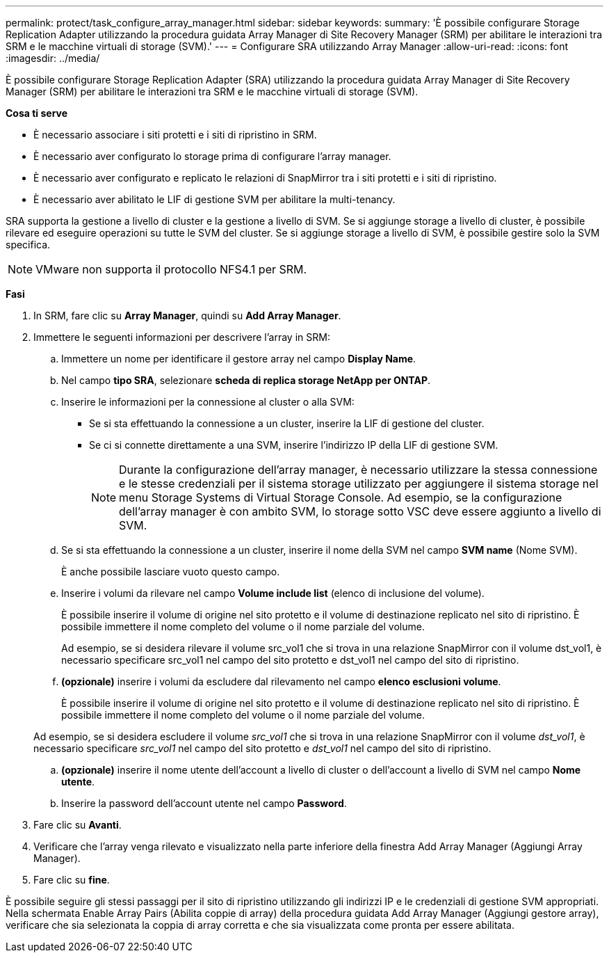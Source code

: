 ---
permalink: protect/task_configure_array_manager.html 
sidebar: sidebar 
keywords:  
summary: 'È possibile configurare Storage Replication Adapter utilizzando la procedura guidata Array Manager di Site Recovery Manager (SRM) per abilitare le interazioni tra SRM e le macchine virtuali di storage (SVM).' 
---
= Configurare SRA utilizzando Array Manager
:allow-uri-read: 
:icons: font
:imagesdir: ../media/


[role="lead"]
È possibile configurare Storage Replication Adapter (SRA) utilizzando la procedura guidata Array Manager di Site Recovery Manager (SRM) per abilitare le interazioni tra SRM e le macchine virtuali di storage (SVM).

*Cosa ti serve*

* È necessario associare i siti protetti e i siti di ripristino in SRM.
* È necessario aver configurato lo storage prima di configurare l'array manager.
* È necessario aver configurato e replicato le relazioni di SnapMirror tra i siti protetti e i siti di ripristino.
* È necessario aver abilitato le LIF di gestione SVM per abilitare la multi-tenancy.


SRA supporta la gestione a livello di cluster e la gestione a livello di SVM. Se si aggiunge storage a livello di cluster, è possibile rilevare ed eseguire operazioni su tutte le SVM del cluster. Se si aggiunge storage a livello di SVM, è possibile gestire solo la SVM specifica.


NOTE: VMware non supporta il protocollo NFS4.1 per SRM.

*Fasi*

. In SRM, fare clic su *Array Manager*, quindi su *Add Array Manager*.
. Immettere le seguenti informazioni per descrivere l'array in SRM:
+
.. Immettere un nome per identificare il gestore array nel campo *Display Name*.
.. Nel campo *tipo SRA*, selezionare *scheda di replica storage NetApp per ONTAP*.
.. Inserire le informazioni per la connessione al cluster o alla SVM:
+
*** Se si sta effettuando la connessione a un cluster, inserire la LIF di gestione del cluster.
*** Se ci si connette direttamente a una SVM, inserire l'indirizzo IP della LIF di gestione SVM.
+

NOTE: Durante la configurazione dell'array manager, è necessario utilizzare la stessa connessione e le stesse credenziali per il sistema storage utilizzato per aggiungere il sistema storage nel menu Storage Systems di Virtual Storage Console. Ad esempio, se la configurazione dell'array manager è con ambito SVM, lo storage sotto VSC deve essere aggiunto a livello di SVM.



.. Se si sta effettuando la connessione a un cluster, inserire il nome della SVM nel campo *SVM name* (Nome SVM).
+
È anche possibile lasciare vuoto questo campo.

.. Inserire i volumi da rilevare nel campo *Volume include list* (elenco di inclusione del volume).
+
È possibile inserire il volume di origine nel sito protetto e il volume di destinazione replicato nel sito di ripristino. È possibile immettere il nome completo del volume o il nome parziale del volume.

+
Ad esempio, se si desidera rilevare il volume src_vol1 che si trova in una relazione SnapMirror con il volume dst_vol1, è necessario specificare src_vol1 nel campo del sito protetto e dst_vol1 nel campo del sito di ripristino.

.. *(opzionale)* inserire i volumi da escludere dal rilevamento nel campo *elenco esclusioni volume*.
+
È possibile inserire il volume di origine nel sito protetto e il volume di destinazione replicato nel sito di ripristino. È possibile immettere il nome completo del volume o il nome parziale del volume.

+
Ad esempio, se si desidera escludere il volume _src_vol1_ che si trova in una relazione SnapMirror con il volume _dst_vol1_, è necessario specificare _src_vol1_ nel campo del sito protetto e _dst_vol1_ nel campo del sito di ripristino.

.. *(opzionale)* inserire il nome utente dell'account a livello di cluster o dell'account a livello di SVM nel campo *Nome utente*.
.. Inserire la password dell'account utente nel campo *Password*.


. Fare clic su *Avanti*.
. Verificare che l'array venga rilevato e visualizzato nella parte inferiore della finestra Add Array Manager (Aggiungi Array Manager).
. Fare clic su *fine*.


È possibile seguire gli stessi passaggi per il sito di ripristino utilizzando gli indirizzi IP e le credenziali di gestione SVM appropriati. Nella schermata Enable Array Pairs (Abilita coppie di array) della procedura guidata Add Array Manager (Aggiungi gestore array), verificare che sia selezionata la coppia di array corretta e che sia visualizzata come pronta per essere abilitata.
